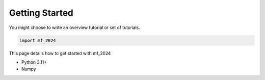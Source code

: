 Getting Started
===============


You might choose to write an overview tutorial or set of tutorials.

.. code-block:: python
    
    import mf_2024
This page details how to get started with mf_2024

* Python 3.11+
* Numpy
